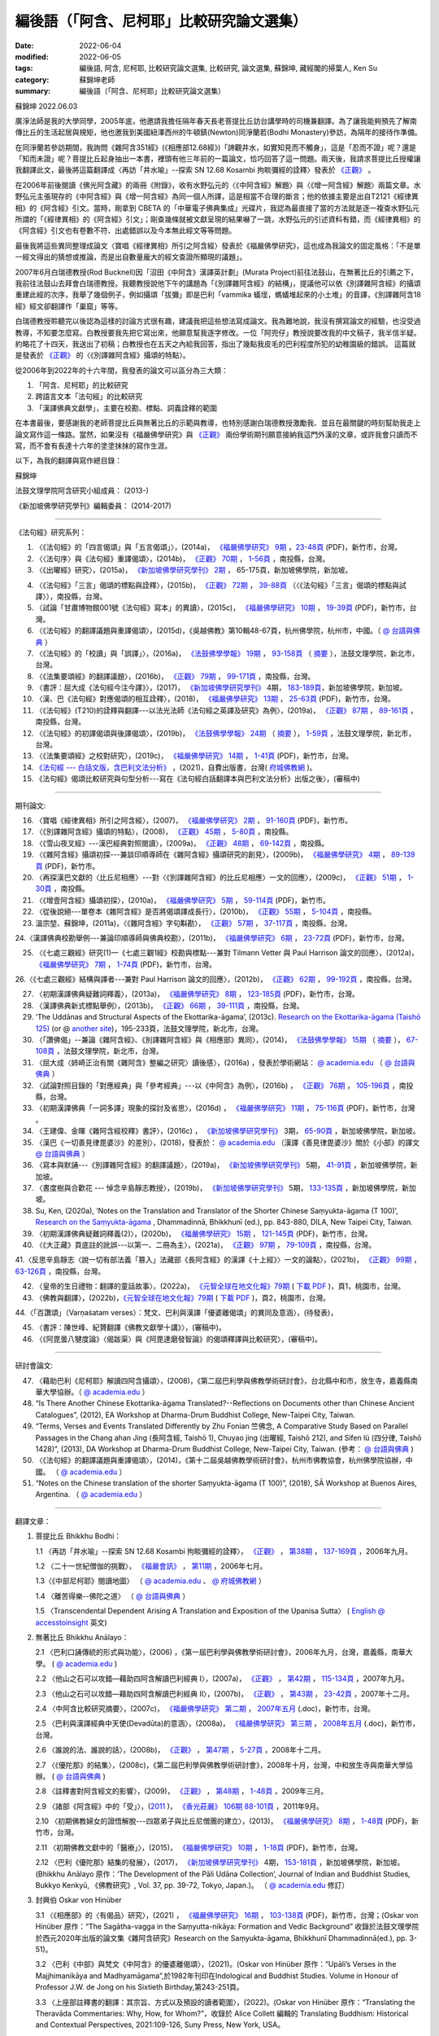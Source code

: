 =============================================
編後語（「阿含、尼柯耶」比較研究論文選集）
=============================================

:date: 2022-06-04
:modified: 2022-06-05
:tags: 編後語, 阿含, 尼柯耶, 比較研究論文選集, 比較研究, 論文選集, 蘇錦坤, 藏經閣的掃葉人, Ken Su
:category: 蘇錦坤老師
:summary: 編後語（「阿含、尼柯耶」比較研究論文選集）

蘇錦坤 2022.06.03

廣淨法師是我的大學同學，2005年底，他邀請我擔任隔年春天長老菩提比丘訪台講學時的司機兼翻譯。為了讓我能夠預先了解南傳比丘的生活起居與規矩，他也邀我到美國紐澤西州的牛頓鎮(Newton)同淨蘭若(Bodhi Monastery)參訪，為隔年的接待作準備。

在同淨蘭若參訪期間，我詢問《雜阿含351經》(《相應部12.68經》)「諦觀井水，如實知見而不觸身」，這是「忍而不證」呢？還是「知而未證」呢？菩提比丘起身抽出一本書，裡頭有他三年前的一篇論文，恰巧回答了這一問題。兩天後，我請求菩提比丘授權讓我翻譯此文，最後將這篇翻譯成〈再訪「井水喻」--探索 SN 12.68 Kosambi 拘睒彌經的詮釋〉發表於 `《正觀》 <http://www.tt034.org.tw/index.php?option=module&lang=cht&task=showlist&id=8&index=1>`__ 。

在2006年前後閱讀《佛光阿含藏》的兩冊《附錄》，收有水野弘元的〈《中阿含經》解題〉與〈《增一阿含經》解題〉兩篇文章。水野弘元主張現存的《中阿含經》與《增一阿含經》為同一個人所譯，這是相當不合理的斷言；他的依據主要是出自T2121《經律異相》的《阿含經》引文。當時，剛拿到 CBETA 的「中華電子佛典集成」光碟片，我認為最直接了當的方法就是逐一複查水野弘元所謂的「《經律異相》的《阿含經》引文」；剛查幾條就被文獻呈現的結果嚇了一跳，水野弘元的引述資料有錯，而《經律異相》的《阿含經》引文也有卷數不符、出處錯誤以及今本無此經文等等問題。

最後我將這些異同整理成論文〈寶唱《經律異相》所引之阿含經〉發表於《福嚴佛學研究》，這也成為我論文的固定風格：「不是單一經文得出的猜想或推論，而是出自數量龐大的經文查證所顯現的議題」。

2007年6月白瑞德教授(Rod Bucknell)因「沼田《中阿含》漢譯英計劃」(Murata Project)前往法鼓山，在無著比丘的引薦之下，我前往法鼓山去拜會白瑞德教授。我聽教授說他下午的講題為「《別譯雜阿含經》的結構」，提議他可以依《別譯雜阿含經》的攝頌重建此經的次序，我舉了幾個例子，例如攝頌「拔彌」即是巴利「vammika 蟻垤，螞蟻堆起來的小土堆」的音譯，《別譯雜阿含18經》經文卻翻譯作「巢窟」等等。

白瑞德教授聆聽完以後認為這樣的討論方式很有趣，建議我把這些想法寫成論文。我為難地說，我沒有撰寫論文的經驗，也沒受過教導，不知要怎麼寫。白教授要我先把它寫出來，他願意幫我逐字修改。一位「阿兜仔」教授說要改我的中文稿子，我半信半疑。約略花了十四天，我送出了初稿；白教授也在五天之內給我回答，指出了幾點我皮毛的巴利程度所犯的幼稚園級的錯誤。 這篇就是發表於 `《正觀》 <http://www.tt034.org.tw/index.php?option=module&lang=cht&task=showlist&id=8&index=1>`__ 的〈《別譯雜阿含經》攝頌的特點〉。

從2006年到2022年的十六年間，我發表的論文可以區分為三大類：

1. 「阿含、尼柯耶」的比較研究

2. 跨語言文本「法句經」的比較研究

3. 「漢譯佛典文獻學」，主要在校勘、標點、詞義詮釋的範圍

在本書最後，要感謝我的老師菩提比丘與無著比丘的示範與教導，也特別感謝白瑞德教授激勵我、並且在最關鍵的時刻幫助我走上論文寫作這一條路。當然，如果沒有《福嚴佛學研究》與 `《正觀》 <http://www.tt034.org.tw/index.php?option=module&lang=cht&task=showlist&id=8&index=1>`__ 兩份學術期刊願意接納我這門外漢的文章，或許我會只讀而不寫，而不會有長達十六年的塗塗抹抹的寫作生涯。

以下，為我的翻譯與寫作總目錄：

蘇錦坤

法鼓文理學院阿含研究小組成員： (2013-)

《新加坡佛學研究學刊》編輯委員： (2014-2017)

------

《法句經》研究系列：

1. 〈《法句經》的「四言偈頌」與「五言偈頌」〉，(2014a)， `《福嚴佛學研究》 <https://www.fuyan.org.tw/journal/fbs/fbs011.html>`__ `9期 <https://www.fuyan.org.tw/journal/fbs/fbs012.html>`__ ，`23-48頁 <https://www.fuyan.org.tw/download/journal/fbs/FBS_vol9-2.pdf>`__ (PDF)，新竹市，台灣。

2. 〈〈法句序〉與《法句經》重譯偈頌〉，(2014b)， `《正觀》 <http://www.tt034.org.tw/index.php?option=module&lang=cht&task=showlist&id=8&index=1>`__ `70期 <http://www.tt034.org.tw/index.php?option=module&lang=cht&task=showlist&id=8&index=1&pages=3>`__ ， `1-56頁 <http://www.tt034.org.tw/index.php?option=module&lang=cht&task=dfile&id=1236&i=1>`__ ，南投縣，台灣。

3. 〈《出曜經》研究〉，(2015a)， `《新加坡佛學研究學刊》 <https://www.bcs.edu.sg/research-and-library/journal/journal-archive/>`__ `2期 <http://www.bcs.edu.sg/wp-content/uploads/2015/09/BCS-Journal-2015-Vol-2-locked.pdf>`__ ， 65-175頁，新加坡佛學院，新加坡。 

.. https://drive.google.com/file/d/0B-y6CGDp4iI5cXllN3pfWUNmR2s/view?usp=sharing

4. 〈《法句經》「三言」偈頌的標點與詮釋〉，(2015b)， `《正觀》 <http://www.tt034.org.tw/index.php?option=module&lang=cht&task=showlist&id=8&index=1>`__ `72期 <http://www.tt034.org.tw/index.php?option=module&lang=cht&task=showlist&id=8&index=1&pages=3>`__ ， `39-88頁 <http://www.tt034.org.tw/index.php?option=module&lang=cht&task=dfile&id=1244&i=1>`__ （〈《法句經》「三言」偈頌的標點與試譯〉），南投縣，台灣。

5. 〈試論「甘肅博物館001號《法句經》寫本」的異讀〉，(2015c)， `《福嚴佛學研究》 <https://www.fuyan.org.tw/journal/fbs/fbs011.html>`__ `10期 <https://www.fuyan.org.tw/journal/fbs/fbs012.html>`__ ， `19-39頁 <https://www.fuyan.org.tw/download/journal/fbs/FBS_vol10-2.pdf>`__ (PDF)，新竹市，台灣。

6. 〈《法句經》的翻譯議題與重譯偈頌〉，(2015d)，《吳越佛教》第10輯48-67頁，杭州佛學院，杭州市，中國。（ `@ 台語與佛典 <https://yifertw.blogspot.com/2015/11/blog-post_35.html>`__ ）

7.  〈《法句經》的「校讀」與「誤譯」〉，(2016a)， `《法鼓佛學學報》 <https://sp.dila.edu.tw/journal.htm>`__ `19期 <https://sp.dila.edu.tw/journal_list/26.htm>`__ ， `93-158頁 <https://sp.dila.edu.tw/magazine/downloadfile/32/1.htm>`__ （ `摘要 <https://sp.dila.edu.tw/journal_detail/32.htm>`__ ），法鼓文理學院，新北市，台灣。

8. 〈《法集要頌經》的翻譯議題〉，(2016b)， `《正觀》 <http://www.tt034.org.tw/index.php?option=module&lang=cht&task=showlist&id=8&index=1>`__ `79期 <http://www.tt034.org.tw/index.php?option=module&lang=cht&task=showlist&id=8&index=1&pages=2>`__ ， `99-171頁 <http://www.tt034.org.tw/index.php?option=module&lang=cht&task=dfile&id=1347&i=1>`__ ，南投縣，台灣。

9. 〈書評：屈大成《法句經今注今譯》〉，(2017)， `《新加坡佛學研究學刊》 <https://www.bcs.edu.sg/research-and-library/journal/journal-archive/>`__ 4期， `183-189頁 <https://www.bcs.edu.sg/wp-content/uploads/2018/04/5.-Ken-Su-Vol-4.pdf>`__，新加坡佛學院，新加坡。

10. 〈漢、巴《法句經》對應偈頌的相互詮釋〉，(2018)， `《福嚴佛學研究》 <https://www.fuyan.org.tw/journal/fbs/fbs011.html>`__ `13期 <https://www.fuyan.org.tw/journal/fbs/fbs013.html>`__ ， `25-63頁 <https://www.fuyan.org.tw/download/journal/fbs/FBS_vol13-2.pdf>`__ (PDF)，新竹市，台灣。

11. 〈《法句經》(T210)的詮釋與翻譯---以法光法師《法句經之英譯及研究》為例〉，(2019a)， `《正觀》 <http://www.tt034.org.tw/index.php?option=module&lang=cht&task=showlist&id=8&index=1>`__ `87期 <http://www.tt034.org.tw/index.php?option=module&lang=cht&task=showlist&id=8&index=1&pages=2>`__ ， `89-161頁 <http://www.tt034.org.tw/index.php?option=module&lang=cht&task=dfile&id=11068&i=1>`__ ，南投縣，台灣。

12. 〈《法句經》的初譯偈頌與後譯偈頌〉，(2019b)， `《法鼓佛學學報》 <https://sp.dila.edu.tw/journal.htm>`__ `24期 <https://sp.dila.edu.tw/journal_list/29.htm>`__ （ `摘要 <https://sp.dila.edu.tw/journal_detail/982.htm>`__ ）， `1-59頁 <https://sp.dila.edu.tw/magazine/downloadfile/982/1.htm>`__ ，法鼓文理學院，新北市，台灣。

13. 〈《法集要頌經》之校對研究〉，(2019c)， `《福嚴佛學研究》 <https://www.fuyan.org.tw/journal/fbs/fbs011.html>`__ `14期 <https://www.fuyan.org.tw/journal/fbs/fbs013.html>`__ ， `1-41頁 <https://www.fuyan.org.tw/download/journal/fbs/FBS_vol14-1.pdf>`__ (PDF)，新竹市，台灣。

14. `《法句經 --- 白話文版，含巴利文法分析》 <https://nanda.online-dhamma.net/tipitaka/sutta/khuddaka/dhammapada/dhp-Ken-Yifertw-Su/dhp-Ken-Y-Su/>`__ ，(2021)，自費出版書，台灣( `府城佛教網 <https://nanda.online-dhamma.net/>`__ )。

15. 《法句經》偈頌比較研究與句型分析---寫在《法句經白話翻譯本與巴利文法分析》出版之後〉，(審稿中)

------

期刊論文: 

16. 〈寶唱《經律異相》所引之阿含經〉，(2007)， `《福嚴佛學研究》 <https://www.fuyan.org.tw/journal/fbs/fbs011.html>`__ `2期 <https://www.fuyan.org.tw/journal/fbs/fbs011.html>`__ ， `91-160頁 <https://www.fuyan.org.tw/download/journal/fbs/FBS_vol2-4.doc>`__ (PDF)，新竹市。

17. 〈《別譯雜阿含經》攝頌的特點〉，(2008)， `《正觀》 <http://www.tt034.org.tw/index.php?option=module&lang=cht&task=showlist&id=8&index=1>`__ `45期 <http://www.tt034.org.tw/index.php?option=module&lang=cht&task=showlist&id=8&index=1&pages=5>`__ ， `5-80頁 <http://www.tt034.org.tw/index.php?option=module&lang=cht&task=dfile&id=1126&i=1>`__ ，南投縣。

18. 〈《雪山夜叉經》---漢巴經典對照閱讀〉，(2009a)， `《正觀》 <http://www.tt034.org.tw/index.php?option=module&lang=cht&task=showlist&id=8&index=1>`__ `48期 <http://www.tt034.org.tw/index.php?option=module&lang=cht&task=showlist&id=8&index=1&pages=5>`__ ， `69-142頁 <http://www.tt034.org.tw/index.php?option=module&lang=cht&task=dfile&id=1145&i=1>`__ ，南投縣。

19. 〈《雜阿含經》攝頌初探---兼談印順導師在《雜阿含經》攝頌研究的創見〉，(2009b)， `《福嚴佛學研究》 <https://www.fuyan.org.tw/journal/fbs/fbs011.html>`__ `4期 <https://www.fuyan.org.tw/journal/fbs/fbs011.html>`__ ， `89-139頁 <https://www.fuyan.org.tw/download/journal/fbs/FBS_vol4-5.pdf>`__ (PDF)，新竹市。

20. 〈再探漢巴文獻的〈比丘尼相應〉---對〈《別譯雜阿含經》的比丘尼相應〉一文的回應〉，(2009c)， `《正觀》 <http://www.tt034.org.tw/index.php?option=module&lang=cht&task=showlist&id=8&index=1>`__ `51期 <http://www.tt034.org.tw/index.php?option=module&lang=cht&task=showlist&id=8&index=1&pages=5>`__ ， `1-30頁 <http://www.tt034.org.tw/index.php?option=module&lang=cht&task=dfile&id=1161&i=1>`__ ，南投縣。

21. 〈《增壹阿含經》攝頌初探〉，(2010a)， `《福嚴佛學研究》 <https://www.fuyan.org.tw/journal/fbs/fbs011.html>`__ `5期 <https://www.fuyan.org.tw/journal/fbs/fbs011.html>`__ ， `59-114頁 <https://www.fuyan.org.tw/download/journal/fbs/FBS_vol5-4.pdf>`__ (PDF)，新竹市。

22. 〈從後說絕---單卷本《雜阿含經》是否將偈頌譯成長行〉，(2010b)， `《正觀》 <http://www.tt034.org.tw/index.php?option=module&lang=cht&task=showlist&id=8&index=1>`__ `55期 <http://www.tt034.org.tw/index.php?option=module&lang=cht&task=showlist&id=8&index=1&pages=4>`__ ， `5-104頁 <http://www.tt034.org.tw/index.php?option=module&lang=cht&task=dfile&id=1179&i=1>`__ ，南投縣。

23. 溫宗堃、蘇錦坤，(2011a)，〈《雜阿含經》字句斠勘〉， `《正觀》 <http://www.tt034.org.tw/index.php?option=module&lang=cht&task=showlist&id=8&index=1>`__ `57期 <http://www.tt034.org.tw/index.php?option=module&lang=cht&task=showlist&id=8&index=1&pages=4>`__ ， `37-117頁 <http://www.tt034.org.tw/index.php?option=module&lang=cht&task=dfile&id=1187&i=1>`__ ，南投縣，台灣。

24.〈漢譯佛典校勘舉例---兼論印順導師與佛典校勘〉，(2011b)， `《福嚴佛學研究》 <https://www.fuyan.org.tw/journal/fbs/fbs011.html>`__ `6期 <https://www.fuyan.org.tw/journal/fbs/fbs012.html>`__ ， `23-72頁 <https://www.fuyan.org.tw/download/journal/fbs/FBS_vol6-2.pdf>`__ (PDF)，新竹市，台灣。

25. 〈《七處三觀經》研究(1)—《七處三觀1經》校勘與標點---兼對 Tilmann Vetter 與 Paul Harrison 論文的回應〉，(2012a)， `《福嚴佛學研究》 <https://www.fuyan.org.tw/journal/fbs/fbs011.html>`__ `7期 <https://www.fuyan.org.tw/journal/fbs/fbs012.html>`__ ， `1-74頁 <https://www.fuyan.org.tw/download/journal/fbs/FBS_vol7-1.pdf>`__ (PDF)，新竹市，台灣。

26.〈《七處三觀經》結構與譯者---兼對 Paul Harrison 論文的回應〉，(2012b)， `《正觀》 <http://www.tt034.org.tw/index.php?option=module&lang=cht&task=showlist&id=8&index=1>`__ `62期 <http://www.tt034.org.tw/index.php?option=module&lang=cht&task=showlist&id=8&index=1&pages=4>`__ ， `99-192頁 <http://www.tt034.org.tw/index.php?option=module&lang=cht&task=dfile&id=1207&i=1>`__ ，南投縣，台灣。

27. 〈初期漢譯佛典疑難詞釋義〉，(2013a)， `《福嚴佛學研究》 <https://www.fuyan.org.tw/journal/fbs/fbs011.html>`__ `8期 <https://www.fuyan.org.tw/journal/fbs/fbs012.html>`__ ， `123-185頁 <https://www.fuyan.org.tw/download/journal/fbs/FBS_vol8-4.pdf>`__ (PDF)，新竹市，台灣。

28. 〈漢譯佛典新式標點舉例〉，(2013b)， `《正觀》 <http://www.tt034.org.tw/index.php?option=module&lang=cht&task=showlist&id=8&index=1>`__ `66期 <http://www.tt034.org.tw/index.php?option=module&lang=cht&task=showlist&id=8&index=1&pages=3>`__ ， `39-111頁 <http://www.tt034.org.tw/index.php?option=module&lang=cht&task=dfile&id=1220&i=1>`__ ，南投縣，台灣。

29. ‘The Uddānas and Structural Aspects of the Ekottarika-āgama’, (2013c). `Research on the Ekottarika-āgama (Taishō 125) <http://agamaresearch.dila.edu.tw/wp-content/uploads/2013/10/ResearchEkottarika.pdf>`__ (or @ `another site <https://drive.google.com/file/d/1zI13LkoqyfCerMFgn6BaxhJSWKv8QJdk/view>`__)，195-233頁，法鼓文理學院，新北市，台灣。

30. 〈「讚佛偈」--兼論《雜阿含經》、《別譯雜阿含經》與《相應部》異同〉，(2014)， `《法鼓佛學學報》 <https://sp.dila.edu.tw/journal.htm>`__ `15期 <https://sp.dila.edu.tw/journal_list/26.htm>`__ （ `摘要 <https://sp.dila.edu.tw/journal_detail/97.htm>`__ ）， `67-108頁 <https://sp.dila.edu.tw/magazine/downloadfile/97/1.htm>`__ ，法鼓文理學院，新北市，台灣。

31. 〈屈大成〈姉崎正治有關《雜阿含》整編之研究〉讀後感〉，(2016a) ，發表於學術網站： `@ academia.edu <https://www.academia.edu/21453822/%E5%B1%88%E5%A4%A7%E6%88%90_%E5%A7%89%E5%B4%8E%E6%AD%A3%E6%B2%BB%E6%9C%89%E9%97%9C_%E9%9B%9C%E9%98%BF%E5%90%AB_%E6%95%B4%E7%B7%A8%E4%B9%8B%E7%A0%94%E7%A9%B6_%E8%AE%80%E5%BE%8C%E6%84%9F>`__ （ `@ 台語與佛典 <https://yifertw.blogspot.com/2016/02/blog-post_2.html>`__ ）

32. 〈試論對照目錄的「對應經典」與「參考經典」---以《中阿含》為例〉，(2016b) ， `《正觀》 <http://www.tt034.org.tw/index.php?option=module&lang=cht&task=showlist&id=8&index=1>`__ `76期 <http://www.tt034.org.tw/index.php?option=module&lang=cht&task=showlist&id=8&index=1&pages=3>`__ ， `105-196頁 <http://www.tt034.org.tw/index.php?option=module&lang=cht&task=dfile&id=1263&i=1>`__ ，南投縣，台灣。

33. 〈初期漢譯佛典「一詞多譯」現象的探討及省思〉，(2016d) ， `《福嚴佛學研究》 <https://www.fuyan.org.tw/journal/fbs/fbs011.html>`__ `11期 <https://www.fuyan.org.tw/journal/fbs/fbs013.html>`__ ， `75-116頁 <https://www.fuyan.org.tw/download/journal/fbs/FBS_vol11-4.pdf>`__ (PDF)，新竹市，台灣 。

34. 〈王建偉、金暉《雜阿含經校釋》書評〉，(2016c) ， `《新加坡佛學研究學刊》 <https://www.bcs.edu.sg/research-and-library/journal/journal-archive/>`__ 3期， `65-90頁 <https://www.bcs.edu.sg/wp-content/uploads/2016/10/3.-Ken-Su-Vol-3.pdf>`__ ，新加坡佛學院，新加坡。

35. 〈漢巴《一切善見律毘婆沙》的差別〉，(2018)，發表於： `@ academia.edu <https://www.academia.edu/36118271/8_%E6%BC%A2%E5%B7%B4_%E4%B8%80%E5%88%87%E5%96%84%E8%A6%8B%E5%BE%8B%E6%AF%98%E5%A9%86%E6%B2%99_%E7%9A%84%E5%B7%AE%E5%88%A5_pdf_2018_in_Chinese_>`__ （漢譯《善見律毘婆沙》關於《小部》的譯文 `@ 台語與佛典 <https://yifertw.blogspot.com/2018/03/blog-post_9.html>`__ ）

36. 〈寫本與默誦---《別譯雜阿含經》的翻譯議題〉，(2019a)， `《新加坡佛學研究學刊》 <https://www.bcs.edu.sg/research-and-library/journal/journal-archive/>`__ 5期， `41-91頁 <https://www.bcs.edu.sg/wp-content/uploads/2020/07/2.-Ken-Su-Vol-5.pdf>`__ ，新加坡佛學院，新加坡。

37. 〈晝度樹與合歡花 --- 悼念辛島靜志教授〉，(2019b)， `《新加坡佛學研究學刊》 <https://www.bcs.edu.sg/research-and-library/journal/journal-archive/>`__ 5期， `133-135頁 <https://www.bcs.edu.sg/wp-content/uploads/2020/07/4.-Ken-Su-Vol-5.pdf>`__ ，新加坡佛學院，新加坡。

38. Su, Ken, (2020a), ‘Notes on the Translation and Translator of the Shorter Chinese Saṃyukta-āgama (T 100)’, `Research on the Saṃyukta-āgama <http://agamaresearch.dila.edu.tw/wp-content/uploads/2013/10/Research-on-the-Sa%E1%B9%83yukta-%C4%81gama-24.07.2021-printed-published-corrected.pdf>`__ , Dhammadinnā, Bhikkhunī (ed.), pp. 843-880, DILA, New Taipei City, Taiwan.

39. 〈初期漢譯佛典疑難詞釋義(2)〉，(2020b)， `《福嚴佛學研究》 <https://www.fuyan.org.tw/journal/fbs/fbs011.html>`__ `15期 <https://www.fuyan.org.tw/journal/fbs/fbs013.html>`__ ， `121-145頁 <https://www.fuyan.org.tw/download/journal/fbs/FBS_vol15-3.pdf>`__ (PDF)，新竹市，台灣。

40. 〈《大正藏》頁底註的訛誤---以第一、二冊為主〉，(2021a)， `《正觀》 <http://www.tt034.org.tw/index.php?option=module&lang=cht&task=showlist&id=8&index=1>`__ `97期 <http://www.tt034.org.tw/index.php?option=module&lang=cht&task=showlist&id=8&index=1>`__ ， `79-109頁 <http://www.tt034.org.tw/index.php?option=module&lang=cht&task=dfile&id=11232&i=1>`__ ，南投縣，台灣。

41.〈反思辛島靜志〈說一切有部法義「篡入」法藏部《長阿含經》的漢譯《十上經》〉一文的論點〉，(2021b)， `《正觀》 <http://www.tt034.org.tw/index.php?option=module&lang=cht&task=showlist&id=8&index=1>`__ `99期 <http://www.tt034.org.tw/index.php?option=module&lang=cht&task=showlist&id=8&index=1>`__ ， `63-126頁 <http://www.tt034.org.tw/index.php?option=module&lang=cht&task=dfile&id=11243&i=1>`__ ，南投縣，台灣。

42. 〈皇帝的生日禮物：翻譯的童話故事〉，(2022a)， `《元智全球在地文化報》79期 <https://www.ge.yzu.edu.tw/modules/news/article.php?storyid=1197>`__ ( `下載 PDF <https://www.ge.yzu.edu.tw/modules/filelist/index.php/download/get/58>`__ )，頁1，桃園市，台灣。

43. 〈佛教與翻譯〉，(2022b)，`《元智全球在地文化報》79期 <https://www.ge.yzu.edu.tw/modules/news/article.php?storyid=1197>`__ ( `下載 PDF <https://www.ge.yzu.edu.tw/modules/filelist/index.php/download/get/58>`__ )，頁2，桃園市，台灣。

44.〈「百讚頌」（Varṇaśatam verses）：梵文、巴利與漢譯「優婆離偈頌」的異同及意涵〉，(待發表)，

45. 〈書評：陳世峰、紀贇翻譯《佛教文獻學十講》〉，(審稿中)。

46. 〈《阿毘曇八犍度論》〈偈跋渠〉與《阿毘達磨發智論》的偈頌釋譯與比較研究〉，(審稿中)。

------

研討會論文: 

47. 〈藉助巴利《尼柯耶》解讀四阿含攝頌〉，(2008)，《第二屆巴利學與佛教學術研討會》，台北縣中和市，放生寺，嘉義縣南華大學協辦。（ `@ academia.edu <https://www.academia.edu/7207669/Rendering_Chinese_udd%C4%81nas_of_four_%C4%80gamas_in_the_light_of_Pali_Nik%C4%81ka_2008_in_Chinese_%E8%97%89%E5%8A%A9%E5%B7%B4%E5%88%A9%E5%B0%BC%E6%9F%AF%E8%80%B6%E8%A7%A3%E8%AE%80%E6%BC%A2%E8%AD%AF%E5%9B%9B%E9%98%BF%E5%90%AB%E7%9A%84%E6%94%9D%E9%A0%8C>`__ ）

48. “Is There Another Chinese Ekottarika-āgama Translated?--Reflections on Documents other than Chinese Ancient Catalogues”, (2012), EA Workshop at Dharma-Drum Buddhist College, New-Taipei City, Taiwan.

49. “Terms, Verses and Events Translated Differently by Zhu Fonian 竺佛念, A Comparative Study Based on Parallel Passages in the Chang ahan Jing (長阿含經, Taishō 1), Chuyao jing (出曜經, Taishō 212), and Sifen lü (四分律, Taishō 1428)”, (2013), DA Workshop at Dharma-Drum Buddhist College, New-Taipei City, Taiwan. (參考： `@ 台語與佛典 <https://yifertw.blogspot.com/2020/09/296.html>`__ )

50. 〈《法句經》的翻譯議題與重譯偈頌〉，(2014)，《第十二屆吳越佛教學術研討會》，杭州市佛教協會，杭州佛學院協辦，中國。 （ `@ academia.edu <https://www.academia.edu/17534484/Issues_on_Chinese_Dhammapadas_translation_%E6%B3%95%E5%8F%A5%E7%B6%93%E7%9A%84%E7%BF%BB%E8%AD%AF%E8%AD%B0%E9%A1%8C%E8%88%87%E9%87%8D%E8%AD%AF%E5%81%88%E9%A0%8C_2015_In_Chinese_>`__ ）

51. “Notes on the Chinese translation of the shorter Saṃyukta-āgama (T 100)”, (2018), SĀ Workshop at Buenos Aires, Argentina. （ `@ academia.edu <https://www.academia.edu/45498892/_In_English_Notes_on_the_Translation_and_the_Translator_of_the_Shorter_Chinese_Sa%E1%B9%83yukta_%C4%81gama>`__ ）

------

翻譯文章：

1. 菩提比丘 Bhikkhu Bodhi：

   1.1 〈再訪「井水喻」--探索 SN 12.68 Kosambi 拘睒彌經的詮釋〉， `《正觀》 <http://www.tt034.org.tw/index.php?option=module&lang=cht&task=showlist&id=8&index=1>`__ ， `第38期 <http://www.tt034.org.tw/index.php?option=module&lang=cht&task=showlist&id=8&index=1&pages=6>`__ ， `137-169頁 <http://www.tt034.org.tw/index.php?option=module&lang=cht&task=dfile&id=1086&i=1>`__ ，2006年九月。

   1.2 〈二十一世紀僧伽的挑戰〉， `《福嚴會訊》 <https://www.fuyan.org.tw/journal/fj/fj001.html>`__ ， `第11期 <https://www.fuyan.org.tw/download/journal/fj/fu011_eBook.pdf>`__ ，2006年七月。

   1.3〈《中部尼柯耶》閱讀地圖〉 （ `@ academia.edu <https://www.academia.edu/7280127/%E8%8F%A9%E6%8F%90%E6%AF%94%E4%B8%98_%E4%B8%AD%E9%98%BF%E5%90%AB_%E8%88%87_%E4%B8%AD%E9%83%A8_%E9%96%B1%E8%AE%80%E5%9C%B0%E5%9C%96_2006_>`__ 、 `@ 府城佛教網 <https://nanda.online-dhamma.net/tipitaka/sutta/majjhima/maps-MN-Bodhi/>`__ ）

   1.4 〈離苦得樂--佛陀之道〉 （ `@ 台語與佛典 <https://yifertw.blogspot.com/2011/04/2006-3-16.html>`__ ）

   1.5 〈Transcendental Dependent Arising A Translation and Exposition of the Upanisa Sutta〉 ( `English @ accesstoinsight <https://www.accesstoinsight.org/lib/authors/bodhi/wheel277.html>`__ 英文)

2. 無著比丘 Bhikkhu Anālayo：

   2.1 〈巴利口誦傳統的形式與功能〉，(2006) ，《第一屆巴利學與佛教學術研討會》，2006年九月，台灣，嘉義縣，南華大學。 ( `@ academia.edu <https://www.academia.edu/7271335/%E7%84%A1%E8%91%97%E6%AF%94%E4%B8%98_%E5%B7%B4%E5%88%A9%E5%8F%A3%E8%AA%A6%E5%82%B3%E6%89%BF%E7%9A%84%E5%BD%A2%E5%BC%8F%E8%88%87%E5%8A%9F%E8%83%BD_2006_>`__ )

   2.2 〈他山之石可以攻錯—藉助四阿含解讀巴利經典 I〉，(2007a)， `《正觀》 <http://www.tt034.org.tw/index.php?option=module&lang=cht&task=showlist&id=8&index=1>`__ ， `第42期 <http://www.tt034.org.tw/index.php?option=module&lang=cht&task=showlist&id=8&index=1&pages=5>`__ ， `115-134頁 <http://www.tt034.org.tw/index.php?option=module&lang=cht&task=dfile&id=1107&i=1>`__ ，2007年九月。

   2.3 〈他山之石可以攻錯—藉助四阿含解讀巴利經典 II〉，(2007b)， `《正觀》 <http://www.tt034.org.tw/index.php?option=module&lang=cht&task=showlist&id=8&index=1>`__ ， `第43期 <http://www.tt034.org.tw/index.php?option=module&lang=cht&task=showlist&id=8&index=1&pages=5>`__ ， `23-42頁 <http://www.tt034.org.tw/index.php?option=module&lang=cht&task=dfile&id=1113&i=1>`__ ，2007年十二月。

   2.4 〈中阿含比較研究摘要〉，(2007c)， `《福嚴佛學研究》 <https://www.fuyan.org.tw/journal/fbs/fbs011.html>`__ `第二期 <https://www.fuyan.org.tw/journal/fbs/fbs011.html>`__ ， `2007年五月 <https://www.fuyan.org.tw/download/journal/fbs/FBS_vol2-6.doc>`__ (.doc)，新竹市，台灣。 

   2.5 〈巴利與漢譯經典中天使(Devadūta)的意涵〉，(2008a)， `《福嚴佛學研究》 <https://www.fuyan.org.tw/journal/fbs/fbs011.html>`__ `第三期 <https://www.fuyan.org.tw/journal/fbs/fbs011.html>`__ ， `2008年五月 <https://www.fuyan.org.tw/download/journal/fbs/FBS_vol3-1.doc>`__ (.doc)，新竹市，台灣。

   2.6 〈誰說的法、誰說的話〉，(2008b)， `《正觀》 <http://www.tt034.org.tw/index.php?option=module&lang=cht&task=showlist&id=8&index=1>`__ ， `第47期 <http://www.tt034.org.tw/index.php?option=module&lang=cht&task=showlist&id=8&index=1&pages=5>`__ ， `5-27頁 <http://www.tt034.org.tw/index.php?option=module&lang=cht&task=dfile&id=1136&i=1>`__ ，2008年十二月。

   2.7 〈《優陀那》的結集〉，(2008c)，《第二屆巴利學與佛教學術研討會》，2008年十月，台灣，中和放生寺與南華大學協辦。 ( `@ 台語與佛典 <https://yifertw.blogspot.com/2009/05/development-of-udana-collection.html>`__ )

   2.8 〈註釋書對阿含經文的影響〉，(2009)， `《正觀》 <http://www.tt034.org.tw/index.php?option=module&lang=cht&task=showlist&id=8&index=1>`__ ， `第48期 <http://www.tt034.org.tw/index.php?option=module&lang=cht&task=showlist&id=8&index=1&pages=5>`__ ， `1-48頁 <http://www.tt034.org.tw/index.php?option=module&lang=cht&task=dfile&id=1143&i=1>`__ ，2009年三月。

   2.9 〈諸部《阿含經》中的「受」〉，(`2011 <http://www.gayamagazine.org/magazine?seltype=magazineno&year=2011>`__ )， `《香光莊嚴》 <http://www.gayamagazine.org/magazine>`__ `106期 <http://www.gayamagazine.org/periodical/detail/10>`__ `88-101頁 <http://www.gayamagazine.org/article/detail/64>`__ ，2011年9月。

   2.10 〈初期佛教婦女的證悟解脫---四眾弟子與比丘尼僧團的建立〉，(2013)， `《福嚴佛學研究》 <https://www.fuyan.org.tw/journal/fbs/fbs011.html>`__ `8期 <https://www.fuyan.org.tw/journal/fbs/fbs012.html>`__ ， `1-48頁 <https://www.fuyan.org.tw/download/journal/fbs/FBS_vol8-1.pdf>`__ (PDF)，新竹市，台灣。

   2.11 〈初期佛教文獻中的「醫療」〉，(2015)， `《福嚴佛學研究》 <https://www.fuyan.org.tw/journal/fbs/fbs011.html>`__ `10期 <https://www.fuyan.org.tw/journal/fbs/fbs012.html>`__ ， `1-18頁 <https://www.fuyan.org.tw/download/journal/fbs/FBS_vol10-1.pdf>`__ (PDF)，新竹市，台灣。

   2.12 〈巴利《優陀那》結集的發展〉，(2017)， `《新加坡佛學研究學刊》 <https://www.bcs.edu.sg/research-and-library/journal/journal-archive/>`__ 4期， `153-181頁 <https://www.bcs.edu.sg/wp-content/uploads/2018/04/4.-Bhikkhu-Analayo-Vol-4.pdf>`__ ，新加坡佛學院，新加坡。(Bhikkhu Anālayo 原作：‘The Development of the Pāli Udāna Collection’, Journal of Indian and Buddhist Studies, Bukkyo Kenkyū, 《佛教研究》, Vol. 37, pp. 39-72, Tokyo, Japan.)。 （ `@ academia.edu <https://www.academia.edu/35338818/%E5%B7%B4%E5%88%A9_%E5%84%AA%E9%99%80%E9%82%A3_%E7%B5%90%E9%9B%86%E7%9A%84%E7%99%BC%E5%B1%95_%E4%BF%AE%E8%AE%A2_1_.pdf>`__ 修訂）

3. 封興伯 Oskar von Hinüber

   3.1 〈《相應部》的〈有偈品〉研究〉，(2021) ， `《福嚴佛學研究》 <https://www.fuyan.org.tw/journal/fbs/fbs011.html>`__ `16期 <https://www.fuyan.org.tw/journal/fbs/fbs014.html>`__ ， `103-138頁 <https://www.fuyan.org.tw/download/journal/fbs/FBS_vol16-4.pdf>`__ (PDF)，新竹市，台灣；(Oskar von Hinüber 原作：“The Sagātha-vagga in the Saṃyutta-nikāya: Formation and Vedic Background”  收錄於法鼓文理學院於西元2020年出版的論文集《雜阿含研究》Research on the Saṃyukta-āgama, Bhikkhunī Dhammadinnā(ed.), pp. 3-51)。

   3.2 〈巴利《中部》與梵文《中阿含》的優婆離偈頌〉，(2021)。(Oskar von Hinüber 原作：“Upāli’s Verses in the Majjhimanikāya and Madhyamāgama”,於1982年刊印在Indological and Buddhist Studies. Volume in Honour of Professor J.W. de Jong on his Sixtieth Birthday,第243-251頁。

   3.3 〈上座部註釋書的翻譯：其宗旨、方式以及預設的讀者範圍〉，(2022)。(Oskar von Hinüber 原作：“Translating the Theravāda Commentaries: Why, How, for Whom?”，收錄於 Alice Collett 編輯的 Translating Buddhism: Historical and Contextual Perspectives, 2021:109-126, Suny Press, New York, USA。

4. 白瑞德 Rod Bucknell：

   4.1 〈回溯印度語系原典〉，(2017)， `《新加坡佛學研究學刊》 <https://www.bcs.edu.sg/research-and-library/journal/journal-archive/>`__ 4期， `141-152頁 <https://www.bcs.edu.sg/wp-content/uploads/2018/04/3.-Roderick-Bucknell-Vol-4.pdf>`__ ，新加坡佛學院，新加坡。(Rod Bucknell 原作：‘Taking Account of the Indic Source-Text’, Translating Buddhist Chinese, Problems and Prospects, Konrad Meisig (Editor), pp. 3-10)。

------

5. 翻譯書籍：

   5.1 《念住—通往證悟的直接之道》，無著比丘著，釋自鼐、釋恆定、蘇錦坤、陳布燦、王瑞鄉翻譯，香光書鄉出版社出版，2013年元月。（ `二版 <http://www.gaya.org.tw/publisher/faya/Satipatthana_v2_Satipatthana_%E3%80%8A%E5%BF%B5%E4%BD%8F%EF%BC%9A%E9%80%9A%E5%BE%80%E8%AD%89%E6%82%9F%E7%9A%84%E7%9B%B4%E6%8E%A5%E4%B9%8B%E9%81%93%E3%80%8B%E4%BA%8C%E7%89%88_f.pdf>`__ ）

   5.2 `《法句經 --- 白話文版，含巴利文法分析》 <https://nanda.online-dhamma.net/tipitaka/sutta/khuddaka/dhammapada/dhp-Ken-Yifertw-Su/dhp-Ken-Y-Su/>`__ ，(2021)，自費出版書，台灣( `府城佛教網 <https://nanda.online-dhamma.net/>`__ )。

------

作者簡介
~~~~~~~~~~~

蘇錦坤 Ken Su， `獨立佛學研究者 <https://independent.academia.edu/KenYifertw>`_ ，藏經閣外掃葉人， `台語與佛典 <http://yifertw.blogspot.com/>`__ 部落格格主）

蘇錦坤曾在2006年長老菩提比丘與無著比丘訪台期間，擔任臨時侍者及翻譯，之後致力於譯介歐美佛教學者的論文。目前致力於一般民眾的佛教文獻學推廣講座。


..
  06-05 rev. 作者簡介;   old:在無著的引薦之下，
  2022-06-04 create